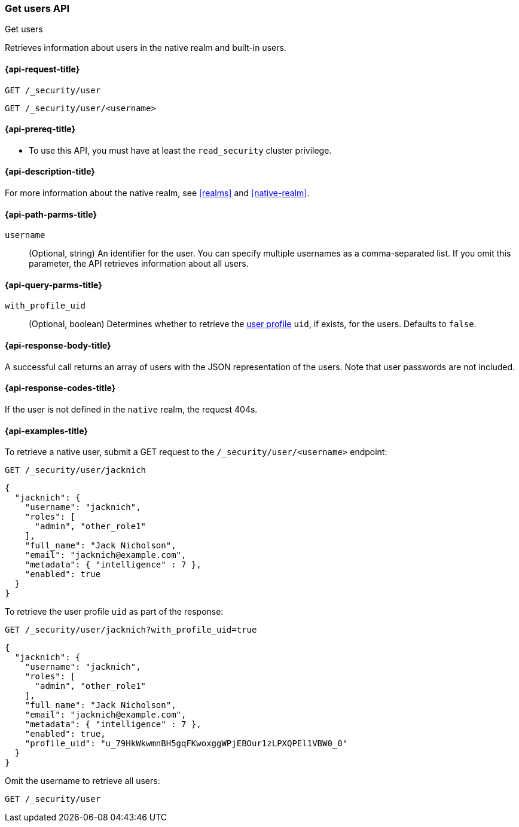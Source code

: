 [role="xpack"]
[[security-api-get-user]]
=== Get users API
++++
<titleabbrev>Get users</titleabbrev>
++++

Retrieves information about users in the native realm and built-in users.


[[security-api-get-user-request]]
==== {api-request-title}

`GET /_security/user` +

`GET /_security/user/<username>`

[[security-api-get-user-prereqs]]
==== {api-prereq-title}

* To use this API, you must have at least the `read_security` cluster privilege.


[[security-api-get-user-desc]]
==== {api-description-title}

For more information about the native realm, see
<<realms>> and <<native-realm>>.

[[security-api-get-user-path-params]]
==== {api-path-parms-title}

`username`::
  (Optional, string) An identifier for the user. You can specify multiple
  usernames as a comma-separated list. If you omit this parameter, the API
  retrieves information about all users.

[[security-api-get-user-query-params]]
==== {api-query-parms-title}

`with_profile_uid`::
(Optional, boolean) Determines whether to retrieve the <<user-profile,user profile>> `uid`,
if exists, for the users. Defaults to `false`.

[[security-api-get-user-response-body]]
==== {api-response-body-title}

A successful call returns an array of users with the JSON representation of the
users. Note that user passwords are not included.

[[security-api-get-user-response-codes]]
==== {api-response-codes-title}

If the user is not defined in the `native` realm, the request 404s.

[[security-api-get-user-example]]
==== {api-examples-title}

To retrieve a native user, submit a GET request to the `/_security/user/<username>`
endpoint:

[source,console]
--------------------------------------------------
GET /_security/user/jacknich
--------------------------------------------------
// TEST[setup:jacknich_user]

[source,console-result]
--------------------------------------------------
{
  "jacknich": {
    "username": "jacknich",
    "roles": [
      "admin", "other_role1"
    ],
    "full_name": "Jack Nicholson",
    "email": "jacknich@example.com",
    "metadata": { "intelligence" : 7 },
    "enabled": true
  }
}
--------------------------------------------------

To retrieve the user profile `uid` as part of the response:

[source,console]
--------------------------------------------------
GET /_security/user/jacknich?with_profile_uid=true
--------------------------------------------------
// TEST[continued]

[source,console-result]
--------------------------------------------------
{
  "jacknich": {
    "username": "jacknich",
    "roles": [
      "admin", "other_role1"
    ],
    "full_name": "Jack Nicholson",
    "email": "jacknich@example.com",
    "metadata": { "intelligence" : 7 },
    "enabled": true,
    "profile_uid": "u_79HkWkwmnBH5gqFKwoxggWPjEBOur1zLPXQPEl1VBW0_0"
  }
}
--------------------------------------------------


Omit the username to retrieve all users:

[source,console]
--------------------------------------------------
GET /_security/user
--------------------------------------------------
// TEST[continued]
